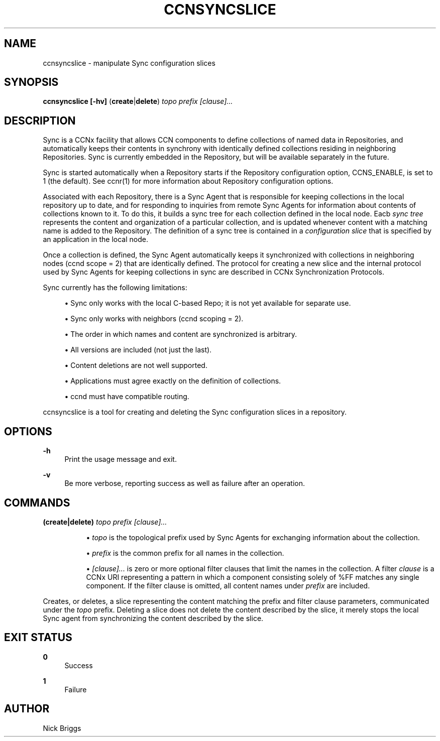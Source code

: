 '\" t
.\"     Title: ccnsyncslice
.\"    Author: [see the "AUTHOR" section]
.\" Generator: DocBook XSL Stylesheets v1.76.0 <http://docbook.sf.net/>
.\"      Date: 10/09/2012
.\"    Manual: \ \&
.\"    Source: \ \& 0.7.0pa1
.\"  Language: English
.\"
.TH "CCNSYNCSLICE" "1" "10/09/2012" "\ \& 0\&.7\&.0pa1" "\ \&"
.\" -----------------------------------------------------------------
.\" * Define some portability stuff
.\" -----------------------------------------------------------------
.\" ~~~~~~~~~~~~~~~~~~~~~~~~~~~~~~~~~~~~~~~~~~~~~~~~~~~~~~~~~~~~~~~~~
.\" http://bugs.debian.org/507673
.\" http://lists.gnu.org/archive/html/groff/2009-02/msg00013.html
.\" ~~~~~~~~~~~~~~~~~~~~~~~~~~~~~~~~~~~~~~~~~~~~~~~~~~~~~~~~~~~~~~~~~
.ie \n(.g .ds Aq \(aq
.el       .ds Aq '
.\" -----------------------------------------------------------------
.\" * set default formatting
.\" -----------------------------------------------------------------
.\" disable hyphenation
.nh
.\" disable justification (adjust text to left margin only)
.ad l
.\" -----------------------------------------------------------------
.\" * MAIN CONTENT STARTS HERE *
.\" -----------------------------------------------------------------
.SH "NAME"
ccnsyncslice \- manipulate Sync configuration slices
.SH "SYNOPSIS"
.sp
\fBccnsyncslice\fR \fB[\-hv]\fR (\fBcreate\fR|\fBdelete\fR) \fItopo prefix [clause]\&...\fR
.SH "DESCRIPTION"
.sp
Sync is a CCNx facility that allows CCN components to define collections of named data in Repositories, and automatically keeps their contents in synchrony with identically defined collections residing in neighboring Repositories\&. Sync is currently embedded in the Repository, but will be available separately in the future\&.
.sp
Sync is started automatically when a Repository starts if the Repository configuration option, CCNS_ENABLE, is set to 1 (the default)\&. See ccnr(1) for more information about Repository configuration options\&.
.sp
Associated with each Repository, there is a Sync Agent that is responsible for keeping collections in the local repository up to date, and for responding to inquiries from remote Sync Agents for information about contents of collections known to it\&. To do this, it builds a sync tree for each collection defined in the local node\&. Eacb \fIsync tree\fR represents the content and organization of a particular collection, and is updated whenever content with a matching name is added to the Repository\&. The definition of a sync tree is contained in a \fIconfiguration slice\fR that is specified by an application in the local node\&.
.sp
Once a collection is defined, the Sync Agent automatically keeps it synchronized with collections in neighboring nodes (ccnd scope = 2) that are identically defined\&. The protocol for creating a new slice and the internal protocol used by Sync Agents for keeping collections in sync are described in CCNx Synchronization Protocols\&.
.sp
Sync currently has the following limitations:
.sp
.RS 4
.ie n \{\
\h'-04'\(bu\h'+03'\c
.\}
.el \{\
.sp -1
.IP \(bu 2.3
.\}
Sync only works with the local C\-based Repo; it is not yet available for separate use\&.
.RE
.sp
.RS 4
.ie n \{\
\h'-04'\(bu\h'+03'\c
.\}
.el \{\
.sp -1
.IP \(bu 2.3
.\}
Sync only works with neighbors (ccnd scoping = 2)\&.
.RE
.sp
.RS 4
.ie n \{\
\h'-04'\(bu\h'+03'\c
.\}
.el \{\
.sp -1
.IP \(bu 2.3
.\}
The order in which names and content are synchronized is arbitrary\&.
.RE
.sp
.RS 4
.ie n \{\
\h'-04'\(bu\h'+03'\c
.\}
.el \{\
.sp -1
.IP \(bu 2.3
.\}
All versions are included (not just the last)\&.
.RE
.sp
.RS 4
.ie n \{\
\h'-04'\(bu\h'+03'\c
.\}
.el \{\
.sp -1
.IP \(bu 2.3
.\}
Content deletions are not well supported\&.
.RE
.sp
.RS 4
.ie n \{\
\h'-04'\(bu\h'+03'\c
.\}
.el \{\
.sp -1
.IP \(bu 2.3
.\}
Applications must agree exactly on the definition of collections\&.
.RE
.sp
.RS 4
.ie n \{\
\h'-04'\(bu\h'+03'\c
.\}
.el \{\
.sp -1
.IP \(bu 2.3
.\}
ccnd must have compatible routing\&.
.RE
.sp
ccnsyncslice is a tool for creating and deleting the Sync configuration slices in a repository\&.
.SH "OPTIONS"
.PP
\fB\-h\fR
.RS 4
Print the usage message and exit\&.
.RE
.PP
\fB\-v\fR
.RS 4
Be more verbose, reporting success as well as failure after an operation\&.
.RE
.SH "COMMANDS"
.PP
\fB(create|delete) \fR\fB\fItopo prefix [clause]\&...\fR\fR
.RS 4
.sp
.RS 4
.ie n \{\
\h'-04'\(bu\h'+03'\c
.\}
.el \{\
.sp -1
.IP \(bu 2.3
.\}

\fItopo\fR
is the topological prefix used by Sync Agents for exchanging information about the collection\&.
.RE
.sp
.RS 4
.ie n \{\
\h'-04'\(bu\h'+03'\c
.\}
.el \{\
.sp -1
.IP \(bu 2.3
.\}

\fIprefix\fR
is the common prefix for all names in the collection\&.
.RE
.sp
.RS 4
.ie n \{\
\h'-04'\(bu\h'+03'\c
.\}
.el \{\
.sp -1
.IP \(bu 2.3
.\}

\fI[clause]\&...\fR
is zero or more optional filter clauses that limit the names in the collection\&. A filter
\fIclause\fR
is a CCNx URI representing a pattern in which a component consisting solely of %FF matches any single component\&. If the filter clause is omitted, all content names under
\fIprefix\fR
are included\&.
.RE
.RE
.sp
Creates, or deletes, a slice representing the content matching the prefix and filter clause parameters, communicated under the \fItopo\fR prefix\&. Deleting a slice does not delete the content described by the slice, it merely stops the local Sync agent from synchronizing the content described by the slice\&.
.SH "EXIT STATUS"
.PP
\fB0\fR
.RS 4
Success
.RE
.PP
\fB1\fR
.RS 4
Failure
.RE
.SH "AUTHOR"
.sp
Nick Briggs
